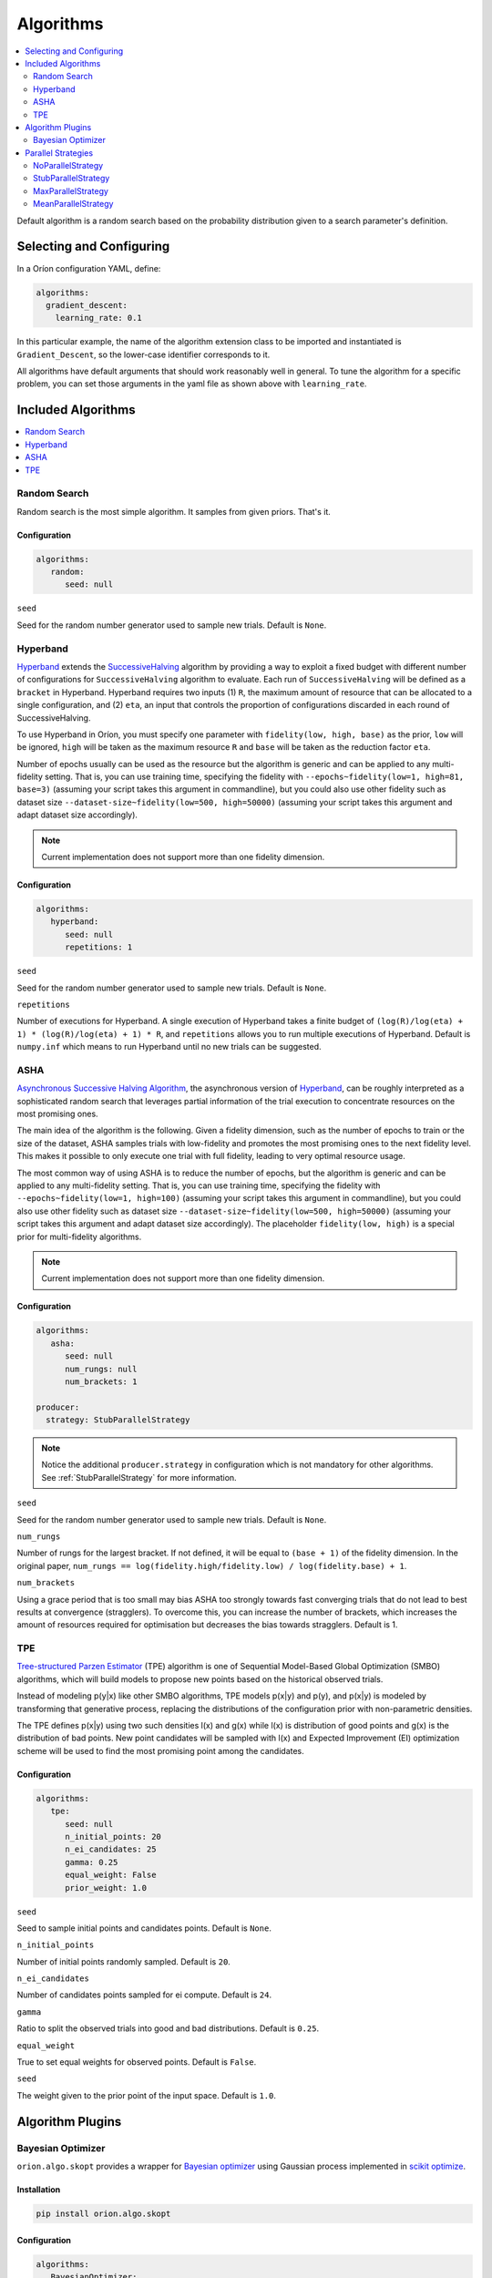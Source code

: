 .. _Setup Algorithms:

**********
Algorithms
**********

.. contents::
   :depth: 2
   :local:

Default algorithm is a random search based on the probability
distribution given to a search parameter's definition.

Selecting and Configuring
=========================

In a Oríon configuration YAML, define:

.. code-block:: yaml

   algorithms:
     gradient_descent:
       learning_rate: 0.1

In this particular example, the name of the algorithm extension class to be
imported and instantiated is ``Gradient_Descent``, so the lower-case identifier
corresponds to it.

All algorithms have default arguments that should work reasonably well in general.
To tune the algorithm for a specific problem, you can set those arguments in the
yaml file as shown above with ``learning_rate``.

Included Algorithms
===================

.. contents::
   :depth: 1
   :local:

.. _random-search:

Random Search
-------------

Random search is the most simple algorithm. It samples from given priors. That's it.

Configuration
~~~~~~~~~~~~~

.. code-block:: yaml

     algorithms:
        random:
           seed: null


``seed``

Seed for the random number generator used to sample new trials. Default is ``None``.

.. _hyperband-algorithm:

Hyperband
---------

`Hyperband`_ extends the `SuccessiveHalving`_ algorithm by providing a way to exploit a
fixed budget with different number of configurations for ``SuccessiveHalving`` algorithm to
evaluate. Each run of ``SuccessiveHalving`` will be defined as a ``bracket`` in Hyperband.
Hyperband requires two inputs (1) ``R``, the maximum amount of resource that can be allocated
to a single configuration, and (2) ``eta``, an input that controls the proportion of
configurations discarded in each round of SuccessiveHalving.

To use Hyperband in Oríon, you must specify one parameter with ``fidelity(low, high, base)``
as the prior, ``low`` will be ignored, ``high`` will be taken as the maximum resource ``R``
and ``base`` will be taken as the reduction factor ``eta``.

Number of epochs usually can be used as the resource but the algorithm is generic and can be
applied to any multi-fidelity setting. That is, you can use training time, specifying the
fidelity with ``--epochs~fidelity(low=1, high=81, base=3)``
(assuming your script takes this argument in commandline),
but you could also use other fidelity
such as dataset size ``--dataset-size~fidelity(low=500, high=50000)``
(assuming your script takes this argument and adapt dataset size accordingly).


.. _SuccessiveHalving: https://arxiv.org/abs/1502.07943

.. note::

   Current implementation does not support more than one fidelity dimension.

Configuration
~~~~~~~~~~~~~

.. code-block:: yaml

    algorithms:
       hyperband:
          seed: null
          repetitions: 1


``seed``

Seed for the random number generator used to sample new trials. Default is ``None``.

``repetitions``

Number of executions for Hyperband. A single execution of Hyperband takes a finite
budget of ``(log(R)/log(eta) + 1) * (log(R)/log(eta) + 1) * R``, and ``repetitions`` allows you
to run multiple executions of Hyperband. Default is ``numpy.inf`` which means to run Hyperband
until no new trials can be suggested.


.. _ASHA:

ASHA
----

`Asynchronous Successive Halving Algorithm`_, the asynchronous version of
`Hyperband`_, can be roughly interpreted as a sophisticated random search that leverages
partial information of the trial execution to concentrate resources on the
most promising ones.

The main idea of the algorithm is the following. Given a fidelity dimension, such as
the number of epochs to train or the size of the dataset, ASHA samples trials
with low-fidelity and promotes the most promising ones to the next fidelity level.
This makes it possible to only execute one trial with full fidelity, leading
to very optimal resource usage.

The most common way of using ASHA is to reduce the number of epochs,
but the algorithm is generic and can be applied to any multi-fidelity setting.
That is, you can use training time, specifying the fidelity with
``--epochs~fidelity(low=1, high=100)``
(assuming your script takes this argument in commandline),
but you could also use other fidelity
such as dataset size ``--dataset-size~fidelity(low=500, high=50000)``
(assuming your script takes this argument and
adapt dataset size accordingly). The placeholder ``fidelity(low, high)`` is a special prior for
multi-fidelity algorithms.


.. _asynchronous successive halving algorithm: https://arxiv.org/abs/1810.05934
.. _Hyperband: https://arxiv.org/abs/1603.06560

.. note::

   Current implementation does not support more than one fidelity dimension.

Configuration
~~~~~~~~~~~~~

.. code-block:: yaml

    algorithms:
       asha:
          seed: null
          num_rungs: null
          num_brackets: 1

    producer:
      strategy: StubParallelStrategy


.. note::

   Notice the additional ``producer.strategy`` in configuration which is not mandatory for other
   algorithms. See :ref:`StubParallelStrategy` for more information.


``seed``

Seed for the random number generator used to sample new trials. Default is ``None``.


``num_rungs``

Number of rungs for the largest bracket. If not defined, it will be equal to ``(base + 1)`` of the
fidelity dimension. In the original paper,
``num_rungs == log(fidelity.high/fidelity.low) / log(fidelity.base) + 1``.

``num_brackets``

Using a grace period that is too small may bias ASHA too strongly towards fast
converging trials that do not lead to best results at convergence (stragglers).
To overcome this, you can increase the number of brackets, which increases the amount of resources
required for optimisation but decreases the bias towards stragglers. Default is 1.


.. _tpe-algorithm:

TPE
---------

`Tree-structured Parzen Estimator`_ (TPE) algorithm is one of Sequential Model-Based
Global Optimization (SMBO) algorithms, which will build models to propose new points based
on the historical observed trials.

Instead of modeling p(y|x) like other SMBO algorithms, TPE models p(x|y) and p(y),
and p(x|y) is modeled by transforming that generative process, replacing the distributions of
the configuration prior with non-parametric densities.

The TPE defines p(x|y) using two such densities l(x) and g(x) while l(x) is distribution of
good points and g(x) is the distribution of bad points. New point candidates will be sampled
with l(x) and Expected Improvement (EI) optimization scheme will be used to find the most
promising point among the candidates.


.. _Tree-structured Parzen Estimator:
    https://papers.nips.cc/paper/4443-algorithms-for-hyper-parameter-optimization.pdf


Configuration
~~~~~~~~~~~~~

.. code-block:: yaml

    algorithms:
       tpe:
          seed: null
          n_initial_points: 20
          n_ei_candidates: 25
          gamma: 0.25
          equal_weight: False
          prior_weight: 1.0


``seed``

Seed to sample initial points and candidates points. Default is ``None``.

``n_initial_points``

Number of initial points randomly sampled. Default is ``20``.

``n_ei_candidates``

Number of candidates points sampled for ei compute. Default is ``24``.

``gamma``

Ratio to split the observed trials into good and bad distributions. Default is ``0.25``.

``equal_weight``

True to set equal weights for observed points. Default is ``False``.

``seed``

The weight given to the prior point of the input space. Default is ``1.0``.



Algorithm Plugins
=================

.. _scikit-bayesopt:

Bayesian Optimizer
------------------

``orion.algo.skopt`` provides a wrapper for `Bayesian optimizer`_ using Gaussian process implemented
in `scikit optimize`_.

.. _scikit optimize: https://scikit-optimize.github.io/
.. _bayesian optimizer: https://scikit-optimize.github.io/#skopt.Optimizer

Installation
~~~~~~~~~~~~

.. code-block:: sh

   pip install orion.algo.skopt

Configuration
~~~~~~~~~~~~~

.. code-block:: yaml

     algorithms:
        BayesianOptimizer:
           seed: null
           n_initial_points: 10
           acq_func: gp_hedge
           alpha: 1.0e-10
           n_restarts_optimizer: 0
           noise: "gaussian"
           normalize_y: False

``seed``

``n_initial_points``

Number of evaluations of ``func`` with initialization points
before approximating it with ``base_estimator``. Points provided as
``x0`` count as initialization points. If len(x0) < n_initial_points
additional points are sampled at random.

``acq_func``

Function to minimize over the posterior distribution. Can be:
``["LCB", "EI", "PI", "gp_hedge", "EIps", "PIps"]``. Check skopt
docs for details.

``alpha``

Value added to the diagonal of the kernel matrix during fitting.
Larger values correspond to increased noise level in the observations
and reduce potential numerical issues during fitting. If an array is
passed, it must have the same number of entries as the data used for
fitting and is used as datapoint-dependent noise level. Note that this
is equivalent to adding a WhiteKernel with c=alpha. Allowing to specify
the noise level directly as a parameter is mainly for convenience and
for consistency with Ridge.

``n_restarts_optimizer``

The number of restarts of the optimizer for finding the kernel's
parameters which maximize the log-marginal likelihood. The first run
of the optimizer is performed from the kernel's initial parameters,
the remaining ones (if any) from thetas sampled log-uniform randomly
from the space of allowed theta-values. If greater than 0, all bounds
must be finite. Note that n_restarts_optimizer == 0 implies that one
run is performed.

``noise``

If set to "gaussian", then it is assumed that y is a noisy estimate of f(x) where the
noise is gaussian.

``normalize_y``

Whether the target values y are normalized, i.e., the mean of the
observed target values become zero. This parameter should be set to
True if the target values' mean is expected to differ considerable from
zero. When enabled, the normalization effectively modifies the GP's
prior based on the data, which contradicts the likelihood principle;
normalization is thus disabled per default.

.. _parallel-strategies:

Parallel Strategies
===================

A parallel strategy is a method to improve parallel optimization
for sequential algorithms. Such algorithms can only observe
trials that are completed and have a corresponding objective.
To get around this, parallel strategies produces *lies*,
noncompleted trials with fake objectives, which are then
passed to a temporary copy of the algorithm that will suggest
a new point. The temporary algorithm is then discarded.
The original algorithm never obverses lies, and
the temporary copy always observes lies that are based on
most up-to-date data.
The strategies will differ in how they assign objectives
to the *lies*.

By default, the strategy used is :ref:`MaxParallelStrategy`

NoParallelStrategy
------------------

Does not return any lie. This is useful to benchmark parallel
strategies and measure how they can help compared to no
strategy.

.. _StubParallelStrategy:

StubParallelStrategy
--------------------

Assign to *lies* an objective of ``None`` so that
non-completed trials are observed and identifiable by algorithms
that can leverage parallel optimization.

The value of the objective is customizable with ``stub_value``.

.. code-block:: yaml

    producer:
      strategy:
         StubParallelStrategy:
            stub_value: 'custom value'

.. _MaxParallelStrategy:

MaxParallelStrategy
-------------------

Assigns to *lies* the best objective observed so far.

The default value assigned to objective when less than 1 trial
is completed is configurable with ``default_result``. It
is ``float('inf')`` by default.

.. code-block:: yaml

    producer:
      strategy:
         MaxParallelStrategy:
            default_result: 10000


MeanParallelStrategy
--------------------

Assigns to *lies* the mean of all objectives observed so far.

The default value assigned to objective when less than 2 trials
are completed is configurable with ``default_result``. It
is ``float('inf')`` by default.

.. code-block:: yaml

    producer:
      strategy:
         MeanParallelStrategy:
            default_result: 0.5
